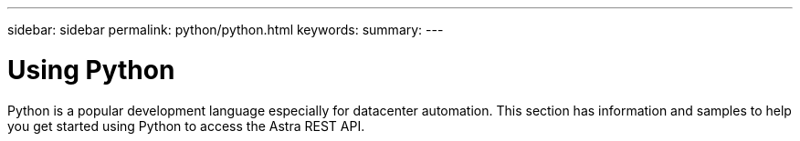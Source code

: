 ---
sidebar: sidebar
permalink: python/python.html
keywords:
summary:
---

= Using Python
:hardbreaks:
:nofooter:
:icons: font
:linkattrs:
:imagesdir: ./media/

[.lead]
Python is a popular development language especially for datacenter automation. This section has information and samples to help you get started using Python to access the Astra REST API.
